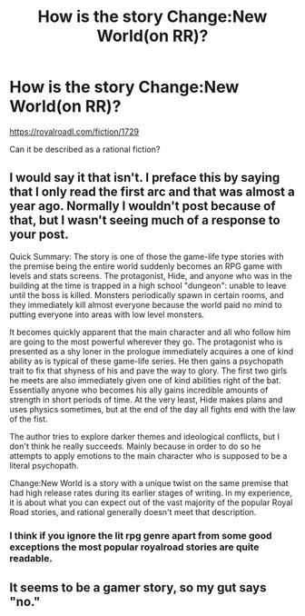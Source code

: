 #+TITLE: How is the story Change:New World(on RR)?

* How is the story Change:New World(on RR)?
:PROPERTIES:
:Author: generalamitt
:Score: 1
:DateUnix: 1486231242.0
:DateShort: 2017-Feb-04
:END:
[[https://royalroadl.com/fiction/1729]]

Can it be described as a rational fiction?


** I would say it that isn't. I preface this by saying that I only read the first arc and that was almost a year ago. Normally I wouldn't post because of that, but I wasn't seeing much of a response to your post.

Quick Summary: The story is one of those the game-life type stories with the premise being the entire world suddenly becomes an RPG game with levels and stats screens. The protagonist, Hide, and anyone who was in the building at the time is trapped in a high school "dungeon": unable to leave until the boss is killed. Monsters periodically spawn in certain rooms, and they immediately kill almost everyone because the world paid no mind to putting everyone into areas with low level monsters.

It becomes quickly apparent that the main character and all who follow him are going to the most powerful wherever they go. The protagonist who is presented as a shy loner in the prologue immediately acquires a one of kind ability as is typical of these game-life series. He then gains a psychopath trait to fix that shyness of his and pave the way to glory. The first two girls he meets are also immediately given one of kind abilities right of the bat. Essentially anyone who becomes his ally gains incredible amounts of strength in short periods of time. At the very least, Hide makes plans and uses physics sometimes, but at the end of the day all fights end with the law of the fist.

The author tries to explore darker themes and ideological conflicts, but I don't think he really succeeds. Mainly because in order to do so he attempts to apply emotions to the main character who is supposed to be a literal psychopath.

Change:New World is a story with a unique twist on the same premise that had high release rates during its earlier stages of writing. In my experience, it is about what you can expect out of the vast majority of the popular Royal Road stories, and rational generally doesn't meet that description.
:PROPERTIES:
:Author: Diralman_
:Score: 4
:DateUnix: 1486265970.0
:DateShort: 2017-Feb-05
:END:

*** I think if you ignore the lit rpg genre apart from some good exceptions the most popular royalroad stories are quite readable.
:PROPERTIES:
:Author: Agasthenes
:Score: 1
:DateUnix: 1486589002.0
:DateShort: 2017-Feb-09
:END:


** It seems to be a gamer story, so my gut says "no."
:PROPERTIES:
:Author: GaBeRockKing
:Score: 1
:DateUnix: 1486257499.0
:DateShort: 2017-Feb-05
:END:

